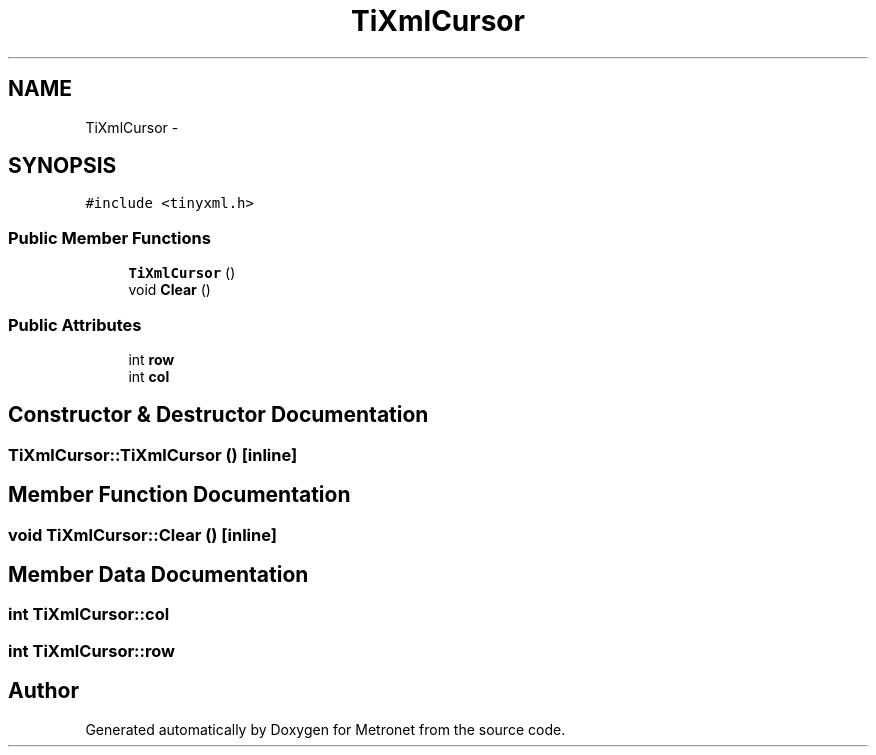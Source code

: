 .TH "TiXmlCursor" 3 "Thu Mar 16 2017" "Metronet" \" -*- nroff -*-
.ad l
.nh
.SH NAME
TiXmlCursor \- 
.SH SYNOPSIS
.br
.PP
.PP
\fC#include <tinyxml\&.h>\fP
.SS "Public Member Functions"

.in +1c
.ti -1c
.RI "\fBTiXmlCursor\fP ()"
.br
.ti -1c
.RI "void \fBClear\fP ()"
.br
.in -1c
.SS "Public Attributes"

.in +1c
.ti -1c
.RI "int \fBrow\fP"
.br
.ti -1c
.RI "int \fBcol\fP"
.br
.in -1c
.SH "Constructor & Destructor Documentation"
.PP 
.SS "TiXmlCursor::TiXmlCursor ()\fC [inline]\fP"

.SH "Member Function Documentation"
.PP 
.SS "void TiXmlCursor::Clear ()\fC [inline]\fP"

.SH "Member Data Documentation"
.PP 
.SS "int TiXmlCursor::col"

.SS "int TiXmlCursor::row"


.SH "Author"
.PP 
Generated automatically by Doxygen for Metronet from the source code\&.

